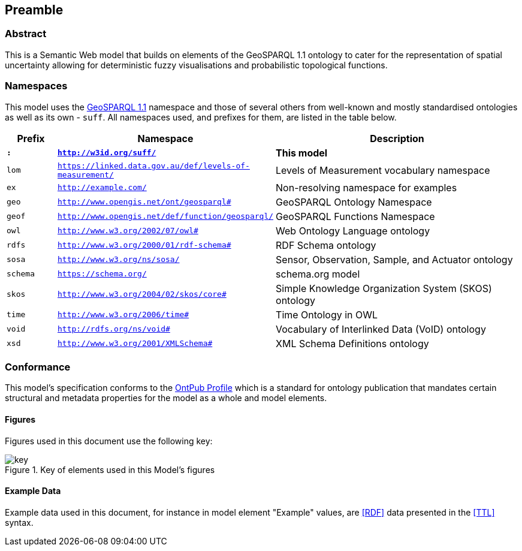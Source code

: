 == Preamble

=== Abstract

This is a Semantic Web model that builds on elements of the GeoSPARQL 1.1 ontology to cater for the representation of spatial uncertainty allowing for deterministic fuzzy visualisations and probabilistic topological functions.

=== Namespaces

This model uses the <<GEO, GeoSPARQL 1.1>> namespace and those of several others from well-known and mostly standardised ontologies as well as its own - `suff`. All namespaces used, and prefixes for them, are listed in the table below.

[width=100%, frame=none, grid=none, cols="1,4,5"]
|===
|Prefix | Namespace | Description

| `*:*` | `*http://w3id.org/suff/*` | *This model*
| `lom` | `https://linked.data.gov.au/def/levels-of-measurement/` | Levels of Measurement vocabulary namespace
| `ex` | `http://example.com/` | Non-resolving namespace for examples
| `geo` | `http://www.opengis.net/ont/geosparql#` | GeoSPARQL Ontology Namespace
| `geof` | `http://www.opengis.net/def/function/geosparql/` | GeoSPARQL Functions Namespace
| `owl` | `http://www.w3.org/2002/07/owl#` | Web Ontology Language ontology
| `rdfs` | `http://www.w3.org/2000/01/rdf-schema#` | RDF Schema ontology
| `sosa` | `http://www.w3.org/ns/sosa/` | Sensor, Observation, Sample, and Actuator ontology
| `schema` | `https://schema.org/` | schema.org model
| `skos` | `http://www.w3.org/2004/02/skos/core#` | Simple Knowledge Organization System (SKOS) ontology
| `time` | `http://www.w3.org/2006/time#` | Time Ontology in OWL
| `void` | `http://rdfs.org/ns/void#` | Vocabulary of Interlinked Data (VoID) ontology
| `xsd` | `http://www.w3.org/2001/XMLSchema#` | XML Schema Definitions ontology
|===

=== Conformance

This model's specification conforms to the https://w3id.org/profile/ontpub[OntPub Profile] which is a standard for ontology publication that mandates certain structural and metadata properties for the model as a whole and model elements.

==== Figures

Figures used in this document use the following key:

[[fig-figure-key]]
.Key of elements used in this Model's figures
image::img/key.svg[]

==== Example Data

Example data used in this document, for instance in model element "Example" values, are <<RDF>> data presented in the <<TTL>> syntax.